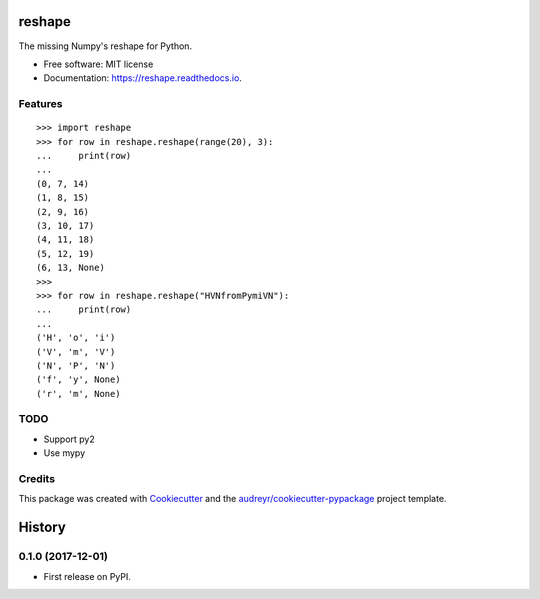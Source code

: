 =======
reshape
=======


.. image:: https://img.shields.io/pypi/v/reshape.svg
        :target: https://pypi.python.org/pypi/reshape

.. image:: https://img.shields.io/travis/hvnsweeting/reshape.svg
        :target: https://travis-ci.org/hvnsweeting/reshape

.. image:: https://readthedocs.org/projects/reshape/badge/?version=latest
        :target: https://reshape.readthedocs.io/en/latest/?badge=latest
        :alt: Documentation Status

.. image:: https://pyup.io/repos/github/hvnsweeting/reshape/shield.svg
     :target: https://pyup.io/repos/github/hvnsweeting/reshape/
     :alt: Updates


The missing Numpy's reshape for Python.



* Free software: MIT license
* Documentation: https://reshape.readthedocs.io.


Features
--------


::


  >>> import reshape
  >>> for row in reshape.reshape(range(20), 3):
  ...     print(row)
  ...
  (0, 7, 14)
  (1, 8, 15)
  (2, 9, 16)
  (3, 10, 17)
  (4, 11, 18)
  (5, 12, 19)
  (6, 13, None)
  >>>
  >>> for row in reshape.reshape("HVNfromPymiVN"):
  ...     print(row)
  ...
  ('H', 'o', 'i')
  ('V', 'm', 'V')
  ('N', 'P', 'N')
  ('f', 'y', None)
  ('r', 'm', None)

TODO
----

- Support py2
- Use mypy

Credits
---------

This package was created with Cookiecutter_ and the `audreyr/cookiecutter-pypackage`_ project template.

.. _Cookiecutter: https://github.com/audreyr/cookiecutter
.. _`audreyr/cookiecutter-pypackage`: https://github.com/audreyr/cookiecutter-pypackage



=======
History
=======

0.1.0 (2017-12-01)
------------------

* First release on PyPI.


